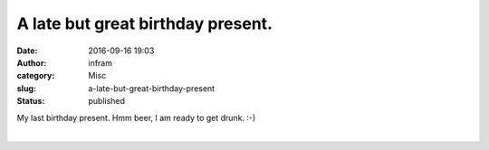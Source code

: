 A late but great birthday present.
##################################
:date: 2016-09-16 19:03
:author: infram
:category: Misc
:slug: a-late-but-great-birthday-present
:status: published

My last birthday present. Hmm beer, I am ready to get drunk. :-)

|image0|\ ​

.. |image0| image:: http://infram.files.wordpress.com/2016/09/wp-image-488365096jpg.jpeg
   :class: wp-image-1634 alignnone size-full
   :width: 2000px
   :height: 1500px
   :target: http://infram.files.wordpress.com/2016/09/wp-image-488365096jpg.jpeg
